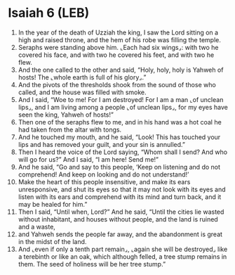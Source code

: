 * Isaiah 6 (LEB)
:PROPERTIES:
:ID: LEB/23-ISA06
:END:

1. In the year of the death of Uzziah the king, I saw the Lord sitting on a high and raised throne, and the hem of his robe was filling the temple.
2. Seraphs were standing above him. ⌞Each had six wings⌟: with two he covered his face, and with two he covered his feet, and with two he flew.
3. And the one called to the other and said, “Holy, holy, holy is Yahweh of hosts! The ⌞whole earth is full of his glory⌟.”
4. And the pivots of the thresholds shook from the sound of those who called, and the house was filled with smoke.
5. And I said, “Woe to me! For I am destroyed! For I am a man ⌞of unclean lips⌟, and I am living among a people ⌞of unclean lips⌟, for my eyes have seen the king, Yahweh of hosts!”
6. Then one of the seraphs flew to me, and in his hand was a hot coal he had taken from the altar with tongs.
7. And he touched my mouth, and he said, “Look! This has touched your lips and has removed your guilt, and your sin is annulled.”
8. Then I heard the voice of the Lord saying, “Whom shall I send? And who will go for us?” And I said, “I am here! Send me!”
9. And he said, “Go and say to this people, ‘Keep on listening and do not comprehend! And keep on looking and do not understand!’
10. Make the heart of this people insensitive, and make its ears unresponsive, and shut its eyes so that it may not look with its eyes and listen with its ears and comprehend with its mind and turn back, and it may be healed for him.”
11. Then I said, “Until when, Lord?” And he said, “Until the cities lie wasted without inhabitant, and houses without people, and the land is ruined and a waste,
12. and Yahweh sends the people far away, and the abandonment is great in the midst of the land.
13. And ⌞even if only a tenth part remain⌟, ⌞again she will be destroyed⌟ like a terebinth or like an oak, which although felled, a tree stump remains in them. The seed of holiness will be her tree stump.”
